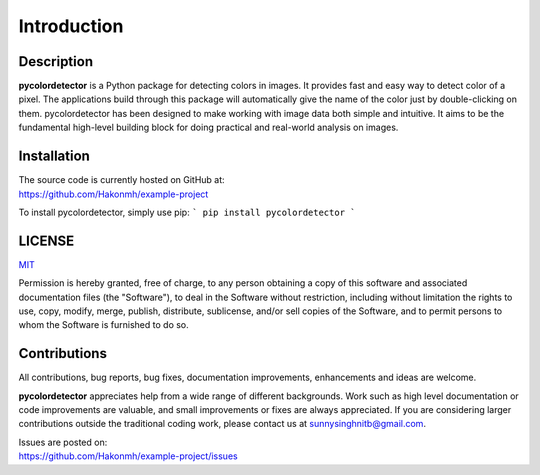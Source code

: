 Introduction
============

Description
-----------
**pycolordetector** is a Python package for detecting colors in images. It provides fast and easy way to detect color of a pixel. The applications build through this package will automatically give the name of the color just by double-clicking on them. pycolordetector has been designed to make working with image data both simple and intuitive. It aims to be the fundamental high-level building block for doing practical and real-world analysis on images. 

Installation
-----------
| The source code is currently hosted on GitHub at:
| https://github.com/Hakonmh/example-project

To install pycolordetector, simply use pip:
```
pip install pycolordetector
```

LICENSE
-------
`MIT <https://github.com/Hakonmh/example-project/blob/master/LICENSE.txt>`_

Permission is hereby granted, free of charge, to any person obtaining a copy
of this software and associated documentation files (the "Software"), to deal
in the Software without restriction, including without limitation the rights
to use, copy, modify, merge, publish, distribute, sublicense, and/or sell
copies of the Software, and to permit persons to whom the Software is
furnished to do so.

Contributions
-------------
All contributions, bug reports, bug fixes, documentation improvements, enhancements and ideas are welcome. 

**pycolordetector** appreciates help from a wide range of different backgrounds. Work such as high level documentation or code improvements are valuable, and small improvements or fixes are always appreciated. If you are considering larger contributions outside the traditional coding work, please contact us at sunnysinghnitb@gmail.com.

| Issues are posted on:
| https://github.com/Hakonmh/example-project/issues
